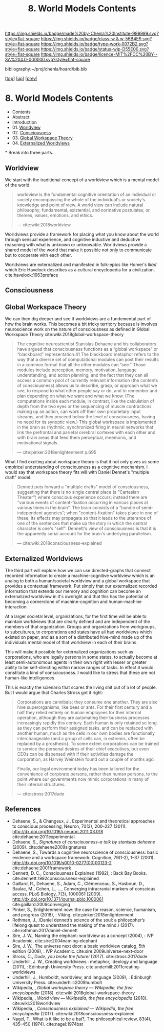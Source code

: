 #   -*- mode: org; fill-column: 60 -*-

#+TITLE: 8. World Models Contents
#+STARTUP: showall
#+TOC: headlines 4
#+PROPERTY: filename

[[https://img.shields.io/badge/made%20by-Chenla%20Institute-999999.svg?style=flat-square]] 
[[https://img.shields.io/badge/class-w & w-56B4E9.svg?style=flat-square]]
[[https://img.shields.io/badge/type-work-0072B2.svg?style=flat-square]]
[[https://img.shields.io/badge/status-wip-D55E00.svg?style=flat-square]]
[[https://img.shields.io/badge/licence-MIT%2FCC%20BY--SA%204.0-000000.svg?style=flat-square]]

bibliography:~/proj/chenla/hoard/bib.bib

[[[../../index.org][top]]] [[[./index.org][up]]] [[[./06-hard-soft-wet.org][prev]]]

* 8. World Models Contents
:PROPERTIES:
:Name:     /home/deerpig/proj/chenla/warp/04/08/index.org
:Created:  2018-04-22T10:15@Prek Leap (11.642600N-104.919210W)
:ID:       b3233769-7496-4258-983b-d7301720ea8f
:VER:      577638986.816974098
:GEO:      48P-491193-1287029-15
:BXID:     proj:MLT0-7470
:Class:    primer
:Type:     work
:Status:   wip
:Licence:  MIT/CC BY-SA 4.0
:END:

  - Contents
  - Abstract
  - Introduction
  - 01. [[id:ad421711-3876-42a3-af3b-34398e7da086][Worldview]]
  - 02. [[id:7ae04509-f2b4-46cd-a588-d5be4823fbb7][Consciousness]]
  - 03. [[id:7c1cba63-765e-4409-a3dc-2d4a7b4da6fd][Global Workspace Theory]]
  - 04. [[id:619685e3-f1c7-4169-be8d-1f23731378bd][Externalized Worldviews]]
*
Break into three parts.

** Worldview
:PROPERTIES:
:ID:       ad421711-3876-42a3-af3b-34398e7da086
:END:

We start with the traditional concept of a worldview which
is a mental model of the world.

#+begin_quote
worldview is the fundamental cognitive orientation of an
individual or society encompassing the whole of the
individual's or society's knowledge and point of view. A
world view can include natural philosophy; fundamental,
existential, and normative postulates; or themes, values,
emotions, and ethics.

— cite:wiki:2018worldview
#+end_quote

Worldviews provide a framework for placing what you know
about the world through sensual experience, and cognitive
inductive and deductive reasoning with what is unknown or
unknowable.  Worldviews provide a shared model of the world
that make it possible not only to communicate but to
cooperate with each other.

Worldviews are externalized and manifested in folk-epics
like Homer's /Iliad/ which Eric Havelock describes as a
cultural encyclopedia for a
civilization. cite:havelock:1963preface 

** Consciousness
:PROPERTIES:
:ID:       7ae04509-f2b4-46cd-a588-d5be4823fbb7
:END:

** Global Workspace Theory
:PROPERTIES:
:ID:       7c1cba63-765e-4409-a3dc-2d4a7b4da6fd
:END:

We can then dig deeper and see if worldviews are a
fundemental part of how the brain works. This becomes a bit
tricky territory because is involves neuroscience work on
the nature of consciousness as defined in Global Workspace
Theory cite:wiki:2018global-workspace-theory

#+begin_quote
The cognitive neuroscientist Stanislas Dehaene and his
collaborators have argued that consciousness functions as a
“global workspace” or “blackboard” representation.41 The
blackboard metaphor refers to the way that a diverse set of
computational modules can post their results in a common
format that all the other modules can “see.” Those modules
include perception, memory, motivation, language
understanding, and action planning, and the fact that they
can all access a common pool of currently relevant
information (the contents of consciousness) allows us to
describe, grasp, or approach what we see, to respond to what
other people say or do, and to remember and plan depending
on what we want and what we know. (The computations inside
each module, in contrast, like the calculation of depth from
the two eyes or the sequencing of muscle contractions making
up an action, can work off their own proprietary input
streams, and they proceed below the level of consciousness,
having no need for its synoptic view.) This global workspace
is implemented in the brain as rhythmic, synchronized firing
in neural networks that link the prefrontal and parietal
cerebral cortexes with each other and with brain areas that
feed them perceptual, mnemonic, and motivational signals.

— cite:pinker:2018enlightenment p.695
#+end_quote

What I find exciting about workspace theory is that it not
only gives us some empirical understanding of consciousness
as a cognitive mechanism.  I would say that workspace theory
fits will with Daniel Dennet's "multiple draft" model. 

#+begin_quote
Dennett puts forward a "multiple drafts" model of
consciousness, suggesting that there is no single central
place (a "Cartesian Theater") where conscious experience
occurs; instead there are "various events of
content-fixation occurring in various places at various
times in the brain". The brain consists of a "bundle of
semi-independent agencies"; when "content-fixation" takes
place in one of these, its effects may propagate so that it
leads to the utterance of one of the sentences that make up
the story in which the central character is one's
"self". Dennett's view of consciousness is that it is the
apparently serial account for the brain's underlying
parallelism.

— cite:wiki:2018consciousness-explained
#+end_quote

** Externalized Worldviews
:PROPERTIES:
:ID:       619685e3-f1c7-4169-be8d-1f23731378bd
:END:

The third part will explore how we can use directed-graphs
that connect recorded information to create a
machine-cognitive worldview which is an analog to both a
human/societal worldview and a global workspace that
provides a contextual framework.  Put simply that our
externalized recorded information that extends our memory
and cognition can become an externalized worldview in it's
ownright and that this has the potential of becoming a
cornerstone of machine-cognition and human-machine
interaction.

At a larger societal level, organizations, for the first
time will be able to maintain worldviews that are clearly
defined and are independent of the members of that
organization.  Groups and organizations from workgroups, to
subcultures, to corporations and states have all had
worldviews which existed on paper, and as a sort of a
distributed hive-mind made up of the individuals mental
model of that worldview in each of their brains.

This will make it possible for externalized organizations
such as corporations, who are legally persons in some
states, to actually become at least semi-autonomous agents
in their own right with lesser or greater ability to be
self-directing within narrow ranges of tasks.  In effect it
would constitute a kind of consciousness.  I would like to
stress that these are not human-like intelligences.

This is exactly the scienario that scares the living shit
out of a lot of people.  But I would argue that Charles
Stross got it right:

#+begin_quote
Corporations are cannibals; they consume one another. They
are also hive superorganisms, like bees or ants. For their
first century and a half they relied entirely on human
employees for their internal operation, although they are
automating their business processes increasingly rapidly
this century. Each human is only retained so long as they
can perform their assigned tasks, and can be replaced with
another human, much as the cells in our own bodies are
functionally interchangeable (and a group of cells can, in
extremis, often be replaced by a prosthesis). To some extent
corporations can be trained to service the personal desires
of their chief executives, but even CEOs can be dispensed
with if their activities damage the corporation, as Harvey
Weinstein found out a couple of months ago.

Finally, our legal environment today has been tailored for
the convenience of corporate persons, rather than human
persons, to the point where our governments now mimic
corporations in many of their internal structures.

— cite:stross:2017dude
#+end_quote


** References
  - Dehaene, S., & Changeux, J., Experimental and
    theoretical approaches to conscious processing, Neuron,
    70(2), 200–227 (2011).
    http://dx.doi.org/10.1016/j.neuron.2011.03.018
    cite:dehaene:2011experimental
  - Dehaene, S., /Signatures of consciousness--a talk by
    stanislas dehaene/ (2009).
    cite:dehaene2009signatures
  - Dehaene, S., Towards a cognitive neuroscience of
    consciousness: basic evidence and a workspace framework,
    Cognition, 79(1-2), 1–37 (2001).
    http://dx.doi.org/10.1016/s0010-0277(00)00123-2
    cite:dehaene:2001framework
  - Dennett, D. C., Consciousness Explained (1992), : Back
    Bay Books.
    cite:dennett:1992consciousness-explained
  - Gaillard, R., Dehaene, S., Adam, C., Clémenceau, S.,
    Hasboun, D., Baulac, M., Cohen, L., …, Converging
    intracranial markers of conscious access, PLoS Biology,
    7(3), 1000061 (2009).
    http://dx.doi.org/10.1371/journal.pbio.1000061
    cite:gaillard:2009converging
  - Pinker, S., Enlightenment now: the case for reason,
    science, humanism, and progress (2018), : Viking.
    cite:pinker:2018enlightenment
  - Rothman, J., /Daniel dennett’s science of the soul: a
    philosopher’s lifelong quest to understand the making of
    the mind./ (2017).
    cite:rothman:2017daniel-dennett 
  - Sire, J. W., Naming the elephant: worldview as a concept
    (2004), : IVP Academic.
    cite:sire:2004naming-elephant
  - Sire, J. W., The universe next door: a basic worldview
    catalog, 5th edition (2009), : IVP Academic.
    cite:sire:2009universe-next-door
  - Stross, C., /Dude, you broke the future!/ (2017).
    cite:stross:2017dude
  - Underhill, J. W., Creating worldviews : metaphor,
    ideology and language (2011), : Edinburgh University
    Press.
    cite:underhill:2011creating-worldviews 
  - Underhill, J., Humboldt, worldview, and language
    (2009), : Edinburgh University Press.
    cite:underhill:2009humbolt
  - Wikipedia, , /Global workspace theory --- Wikipedia, the
    free encyclopedia/ (2018).
    cite:wiki:2018global-workspace-theory
  - Wikipedia, , /World view --- Wikipedia, the free
    encyclopedia/ (2018).
    cite:wiki:2018worldview
  - Wikipedia, , /Consciousness explained --- Wikipedia, the
    free encyclopedia/ (2017).
    cite:wiki:2018consciousness-explained
  - Nagel, T., What is it like to be a bat?, The
    philosophical review, 83(4), 435–450 (1974).
    cite:nagel:1974bat

* 

* 
